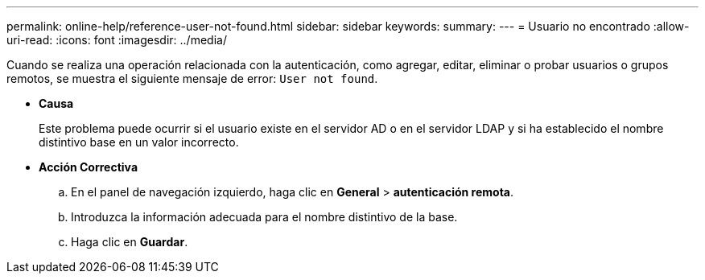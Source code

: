 ---
permalink: online-help/reference-user-not-found.html 
sidebar: sidebar 
keywords:  
summary:  
---
= Usuario no encontrado
:allow-uri-read: 
:icons: font
:imagesdir: ../media/


[role="lead"]
Cuando se realiza una operación relacionada con la autenticación, como agregar, editar, eliminar o probar usuarios o grupos remotos, se muestra el siguiente mensaje de error: `User not found`.

* *Causa*
+
Este problema puede ocurrir si el usuario existe en el servidor AD o en el servidor LDAP y si ha establecido el nombre distintivo base en un valor incorrecto.

* *Acción Correctiva*
+
.. En el panel de navegación izquierdo, haga clic en *General* > *autenticación remota*.
.. Introduzca la información adecuada para el nombre distintivo de la base.
.. Haga clic en *Guardar*.



